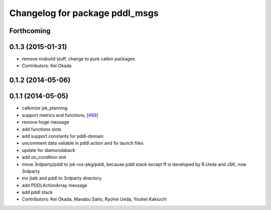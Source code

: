 ^^^^^^^^^^^^^^^^^^^^^^^^^^^^^^^
Changelog for package pddl_msgs
^^^^^^^^^^^^^^^^^^^^^^^^^^^^^^^

Forthcoming
-----------

0.1.3 (2015-01-31)
------------------
* remove rosbuild stuff, change to pure catkin packages
* Contributors: Kei Okada

0.1.2 (2014-05-06)
------------------

0.1.1 (2014-05-05)
------------------
* catkinize jsk_planning
* support metrics and functions, [`#89 <https://github.com/jsk-ros-pkg/jsk_planning/issues/89>`_]
* remove hoge message
* add functions slots
* add support constants for pddl-domain
* uncomment data valiable in pddl action and fix launch files
* update for diamondaback
* add on_condition slot
* move 3rdparty/pddl to jsk-ros-pkg/pddl, because pddl stack except ff is developed by R.Ueda and JSK, now 3rdparty
* mv jtalk and pddl to 3rdparty directory
* add PDDLActionArray message
* add pddl stack
* Contributors: Kei Okada, Manabu Saito, Ryohei Ueda, Youhei Kakiuchi
